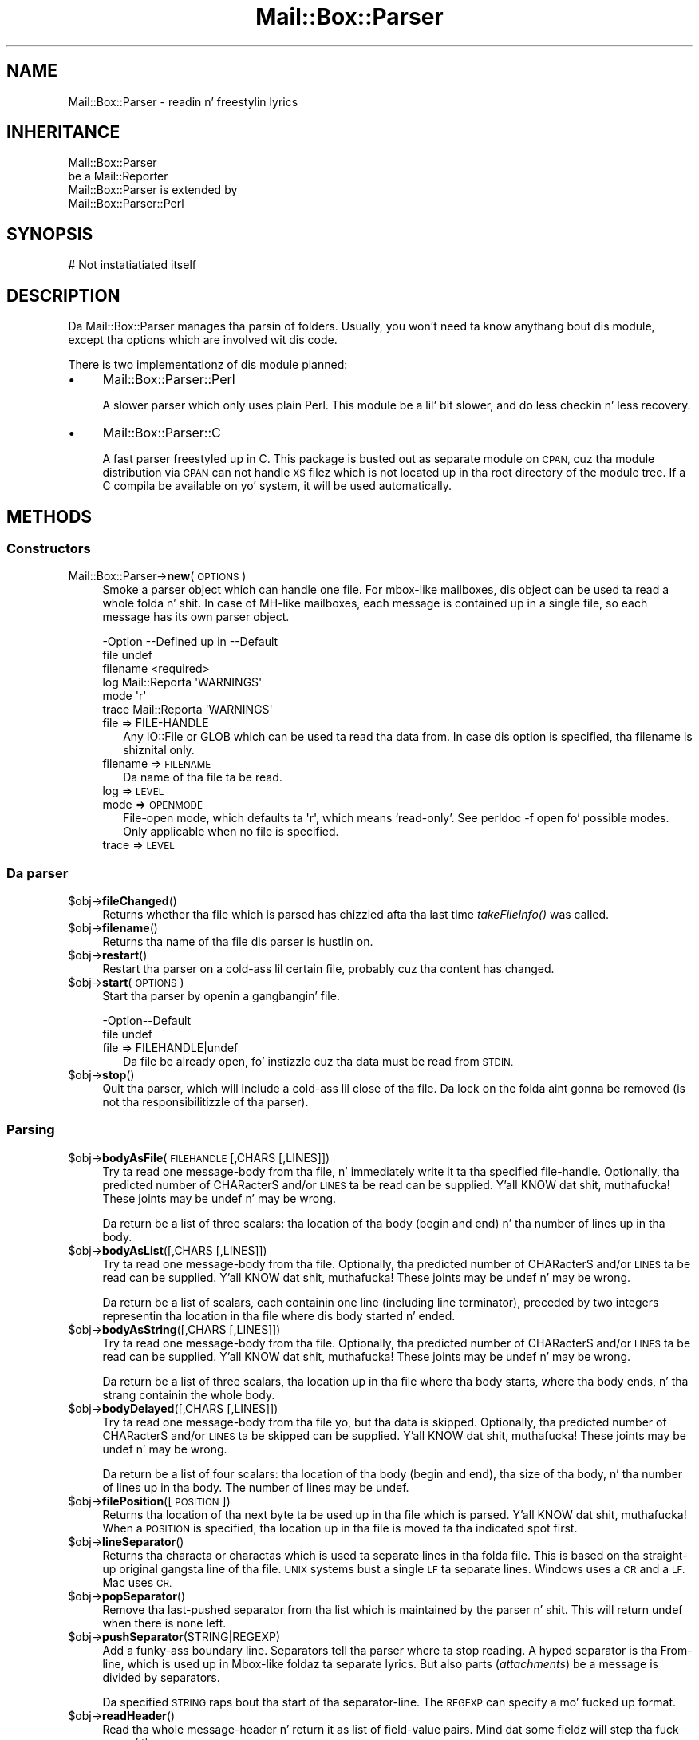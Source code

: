 .\" Automatically generated by Pod::Man 2.27 (Pod::Simple 3.28)
.\"
.\" Standard preamble:
.\" ========================================================================
.de Sp \" Vertical space (when we can't use .PP)
.if t .sp .5v
.if n .sp
..
.de Vb \" Begin verbatim text
.ft CW
.nf
.ne \\$1
..
.de Ve \" End verbatim text
.ft R
.fi
..
.\" Set up some characta translations n' predefined strings.  \*(-- will
.\" give a unbreakable dash, \*(PI'ma give pi, \*(L" will give a left
.\" double quote, n' \*(R" will give a right double quote.  \*(C+ will
.\" give a sickr C++.  Capital omega is used ta do unbreakable dashes and
.\" therefore won't be available.  \*(C` n' \*(C' expand ta `' up in nroff,
.\" not a god damn thang up in troff, fo' use wit C<>.
.tr \(*W-
.ds C+ C\v'-.1v'\h'-1p'\s-2+\h'-1p'+\s0\v'.1v'\h'-1p'
.ie n \{\
.    dz -- \(*W-
.    dz PI pi
.    if (\n(.H=4u)&(1m=24u) .ds -- \(*W\h'-12u'\(*W\h'-12u'-\" diablo 10 pitch
.    if (\n(.H=4u)&(1m=20u) .ds -- \(*W\h'-12u'\(*W\h'-8u'-\"  diablo 12 pitch
.    dz L" ""
.    dz R" ""
.    dz C` ""
.    dz C' ""
'br\}
.el\{\
.    dz -- \|\(em\|
.    dz PI \(*p
.    dz L" ``
.    dz R" ''
.    dz C`
.    dz C'
'br\}
.\"
.\" Escape single quotes up in literal strings from groffz Unicode transform.
.ie \n(.g .ds Aq \(aq
.el       .ds Aq '
.\"
.\" If tha F regista is turned on, we'll generate index entries on stderr for
.\" titlez (.TH), headaz (.SH), subsections (.SS), shit (.Ip), n' index
.\" entries marked wit X<> up in POD.  Of course, you gonna gotta process the
.\" output yo ass up in some meaningful fashion.
.\"
.\" Avoid warnin from groff bout undefined regista 'F'.
.de IX
..
.nr rF 0
.if \n(.g .if rF .nr rF 1
.if (\n(rF:(\n(.g==0)) \{
.    if \nF \{
.        de IX
.        tm Index:\\$1\t\\n%\t"\\$2"
..
.        if !\nF==2 \{
.            nr % 0
.            nr F 2
.        \}
.    \}
.\}
.rr rF
.\"
.\" Accent mark definitions (@(#)ms.acc 1.5 88/02/08 SMI; from UCB 4.2).
.\" Fear. Shiiit, dis aint no joke.  Run. I aint talkin' bout chicken n' gravy biatch.  Save yo ass.  No user-serviceable parts.
.    \" fudge factors fo' nroff n' troff
.if n \{\
.    dz #H 0
.    dz #V .8m
.    dz #F .3m
.    dz #[ \f1
.    dz #] \fP
.\}
.if t \{\
.    dz #H ((1u-(\\\\n(.fu%2u))*.13m)
.    dz #V .6m
.    dz #F 0
.    dz #[ \&
.    dz #] \&
.\}
.    \" simple accents fo' nroff n' troff
.if n \{\
.    dz ' \&
.    dz ` \&
.    dz ^ \&
.    dz , \&
.    dz ~ ~
.    dz /
.\}
.if t \{\
.    dz ' \\k:\h'-(\\n(.wu*8/10-\*(#H)'\'\h"|\\n:u"
.    dz ` \\k:\h'-(\\n(.wu*8/10-\*(#H)'\`\h'|\\n:u'
.    dz ^ \\k:\h'-(\\n(.wu*10/11-\*(#H)'^\h'|\\n:u'
.    dz , \\k:\h'-(\\n(.wu*8/10)',\h'|\\n:u'
.    dz ~ \\k:\h'-(\\n(.wu-\*(#H-.1m)'~\h'|\\n:u'
.    dz / \\k:\h'-(\\n(.wu*8/10-\*(#H)'\z\(sl\h'|\\n:u'
.\}
.    \" troff n' (daisy-wheel) nroff accents
.ds : \\k:\h'-(\\n(.wu*8/10-\*(#H+.1m+\*(#F)'\v'-\*(#V'\z.\h'.2m+\*(#F'.\h'|\\n:u'\v'\*(#V'
.ds 8 \h'\*(#H'\(*b\h'-\*(#H'
.ds o \\k:\h'-(\\n(.wu+\w'\(de'u-\*(#H)/2u'\v'-.3n'\*(#[\z\(de\v'.3n'\h'|\\n:u'\*(#]
.ds d- \h'\*(#H'\(pd\h'-\w'~'u'\v'-.25m'\f2\(hy\fP\v'.25m'\h'-\*(#H'
.ds D- D\\k:\h'-\w'D'u'\v'-.11m'\z\(hy\v'.11m'\h'|\\n:u'
.ds th \*(#[\v'.3m'\s+1I\s-1\v'-.3m'\h'-(\w'I'u*2/3)'\s-1o\s+1\*(#]
.ds Th \*(#[\s+2I\s-2\h'-\w'I'u*3/5'\v'-.3m'o\v'.3m'\*(#]
.ds ae a\h'-(\w'a'u*4/10)'e
.ds Ae A\h'-(\w'A'u*4/10)'E
.    \" erections fo' vroff
.if v .ds ~ \\k:\h'-(\\n(.wu*9/10-\*(#H)'\s-2\u~\d\s+2\h'|\\n:u'
.if v .ds ^ \\k:\h'-(\\n(.wu*10/11-\*(#H)'\v'-.4m'^\v'.4m'\h'|\\n:u'
.    \" fo' low resolution devices (crt n' lpr)
.if \n(.H>23 .if \n(.V>19 \
\{\
.    dz : e
.    dz 8 ss
.    dz o a
.    dz d- d\h'-1'\(ga
.    dz D- D\h'-1'\(hy
.    dz th \o'bp'
.    dz Th \o'LP'
.    dz ae ae
.    dz Ae AE
.\}
.rm #[ #] #H #V #F C
.\" ========================================================================
.\"
.IX Title "Mail::Box::Parser 3"
.TH Mail::Box::Parser 3 "2012-11-28" "perl v5.18.2" "User Contributed Perl Documentation"
.\" For nroff, turn off justification. I aint talkin' bout chicken n' gravy biatch.  Always turn off hyphenation; it makes
.\" way too nuff mistakes up in technical documents.
.if n .ad l
.nh
.SH "NAME"
Mail::Box::Parser \- readin n' freestylin lyrics
.SH "INHERITANCE"
.IX Header "INHERITANCE"
.Vb 2
\& Mail::Box::Parser
\&   be a Mail::Reporter
\&
\& Mail::Box::Parser is extended by
\&   Mail::Box::Parser::Perl
.Ve
.SH "SYNOPSIS"
.IX Header "SYNOPSIS"
.Vb 1
\& # Not instatiatiated itself
.Ve
.SH "DESCRIPTION"
.IX Header "DESCRIPTION"
Da \f(CW\*(C`Mail::Box::Parser\*(C'\fR manages tha parsin of folders.  Usually, you won't
need ta know anythang bout dis module, except tha options which are
involved wit dis code.
.PP
There is two implementationz of dis module planned:
.IP "\(bu" 4
Mail::Box::Parser::Perl
.Sp
A slower parser which only uses plain Perl.  This module be a lil' bit slower,
and do less checkin n' less recovery.
.IP "\(bu" 4
Mail::Box::Parser::C
.Sp
A fast parser freestyled up in \f(CW\*(C`C\*(C'\fR.  This package is busted out as separate
module on \s-1CPAN,\s0 cuz tha module distribution via \s-1CPAN\s0 can not
handle \s-1XS\s0 filez which is not located up in tha root directory of the
module tree.  If a C compila be available on yo' system, it will be
used automatically.
.SH "METHODS"
.IX Header "METHODS"
.SS "Constructors"
.IX Subsection "Constructors"
.IP "Mail::Box::Parser\->\fBnew\fR(\s-1OPTIONS\s0)" 4
.IX Item "Mail::Box::Parser->new(OPTIONS)"
Smoke a parser object which can handle one file.  For
mbox-like mailboxes, dis object can be used ta read a whole folda n' shit.  In
case of MH-like mailboxes, each message is contained up in a single file,
so each message has its own parser object.
.Sp
.Vb 6
\& \-Option  \-\-Defined up in     \-\-Default
\&  file                       undef
\&  filename                   <required>
\&  log       Mail::Reporta   \*(AqWARNINGS\*(Aq
\&  mode                       \*(Aqr\*(Aq
\&  trace     Mail::Reporta   \*(AqWARNINGS\*(Aq
.Ve
.RS 4
.IP "file => FILE-HANDLE" 2
.IX Item "file => FILE-HANDLE"
Any \f(CW\*(C`IO::File\*(C'\fR or \f(CW\*(C`GLOB\*(C'\fR which can be used ta read tha data from.  In
case dis option is specified, tha \f(CW\*(C`filename\*(C'\fR is shiznital only.
.IP "filename => \s-1FILENAME\s0" 2
.IX Item "filename => FILENAME"
Da name of tha file ta be read.
.IP "log => \s-1LEVEL\s0" 2
.IX Item "log => LEVEL"
.PD 0
.IP "mode => \s-1OPENMODE\s0" 2
.IX Item "mode => OPENMODE"
.PD
File-open mode, which defaults ta \f(CW\*(Aqr\*(Aq\fR, which means `read\-only'.
See \f(CW\*(C`perldoc \-f open\*(C'\fR fo' possible modes.  Only applicable 
when no \f(CW\*(C`file\*(C'\fR is specified.
.IP "trace => \s-1LEVEL\s0" 2
.IX Item "trace => LEVEL"
.RE
.RS 4
.RE
.SS "Da parser"
.IX Subsection "Da parser"
.PD 0
.ie n .IP "$obj\->\fBfileChanged\fR()" 4
.el .IP "\f(CW$obj\fR\->\fBfileChanged\fR()" 4
.IX Item "$obj->fileChanged()"
.PD
Returns whether tha file which is parsed has chizzled afta tha last
time \fItakeFileInfo()\fR was called.
.ie n .IP "$obj\->\fBfilename\fR()" 4
.el .IP "\f(CW$obj\fR\->\fBfilename\fR()" 4
.IX Item "$obj->filename()"
Returns tha name of tha file dis parser is hustlin on.
.ie n .IP "$obj\->\fBrestart\fR()" 4
.el .IP "\f(CW$obj\fR\->\fBrestart\fR()" 4
.IX Item "$obj->restart()"
Restart tha parser on a cold-ass lil certain file, probably cuz tha content has
changed.
.ie n .IP "$obj\->\fBstart\fR(\s-1OPTIONS\s0)" 4
.el .IP "\f(CW$obj\fR\->\fBstart\fR(\s-1OPTIONS\s0)" 4
.IX Item "$obj->start(OPTIONS)"
Start tha parser by openin a gangbangin' file.
.Sp
.Vb 2
\& \-Option\-\-Default
\&  file    undef
.Ve
.RS 4
.IP "file => FILEHANDLE|undef" 2
.IX Item "file => FILEHANDLE|undef"
Da file be already open, fo' instizzle cuz tha data must be read
from \s-1STDIN.\s0
.RE
.RS 4
.RE
.ie n .IP "$obj\->\fBstop\fR()" 4
.el .IP "\f(CW$obj\fR\->\fBstop\fR()" 4
.IX Item "$obj->stop()"
Quit tha parser, which will include a cold-ass lil close of tha file.  Da lock on the
folda aint gonna be removed (is not tha responsibilitizzle of tha parser).
.SS "Parsing"
.IX Subsection "Parsing"
.ie n .IP "$obj\->\fBbodyAsFile\fR(\s-1FILEHANDLE\s0 [,CHARS [,LINES]])" 4
.el .IP "\f(CW$obj\fR\->\fBbodyAsFile\fR(\s-1FILEHANDLE\s0 [,CHARS [,LINES]])" 4
.IX Item "$obj->bodyAsFile(FILEHANDLE [,CHARS [,LINES]])"
Try ta read one message-body from tha file, n' immediately write
it ta tha specified file-handle.  Optionally, tha predicted number
of CHARacterS and/or \s-1LINES\s0 ta be read can be supplied. Y'all KNOW dat shit, muthafucka!  These joints may be
\&\f(CW\*(C`undef\*(C'\fR n' may be wrong.
.Sp
Da return be a list of three scalars: tha location of tha body (begin
and end) n' tha number of lines up in tha body.
.ie n .IP "$obj\->\fBbodyAsList\fR([,CHARS [,LINES]])" 4
.el .IP "\f(CW$obj\fR\->\fBbodyAsList\fR([,CHARS [,LINES]])" 4
.IX Item "$obj->bodyAsList([,CHARS [,LINES]])"
Try ta read one message-body from tha file.  Optionally, tha predicted number
of CHARacterS and/or \s-1LINES\s0 ta be read can be supplied. Y'all KNOW dat shit, muthafucka!  These joints may be
\&\f(CW\*(C`undef\*(C'\fR n' may be wrong.
.Sp
Da return be a list of scalars, each containin one line (including
line terminator), preceded by two integers representin tha location
in tha file where dis body started n' ended.
.ie n .IP "$obj\->\fBbodyAsString\fR([,CHARS [,LINES]])" 4
.el .IP "\f(CW$obj\fR\->\fBbodyAsString\fR([,CHARS [,LINES]])" 4
.IX Item "$obj->bodyAsString([,CHARS [,LINES]])"
Try ta read one message-body from tha file.  Optionally, tha predicted number
of CHARacterS and/or \s-1LINES\s0 ta be read can be supplied. Y'all KNOW dat shit, muthafucka!  These joints may be
\&\f(CW\*(C`undef\*(C'\fR n' may be wrong.
.Sp
Da return be a list of three scalars, tha location up in tha file
where tha body starts, where tha body ends, n' tha strang containin the
whole body.
.ie n .IP "$obj\->\fBbodyDelayed\fR([,CHARS [,LINES]])" 4
.el .IP "\f(CW$obj\fR\->\fBbodyDelayed\fR([,CHARS [,LINES]])" 4
.IX Item "$obj->bodyDelayed([,CHARS [,LINES]])"
Try ta read one message-body from tha file yo, but tha data is skipped.
Optionally, tha predicted number of CHARacterS and/or \s-1LINES\s0 ta be skipped
can be supplied. Y'all KNOW dat shit, muthafucka!  These joints may be \f(CW\*(C`undef\*(C'\fR n' may be wrong.
.Sp
Da return be a list of four scalars: tha location of tha body (begin and
end), tha size of tha body, n' tha number of lines up in tha body.  The
number of lines may be \f(CW\*(C`undef\*(C'\fR.
.ie n .IP "$obj\->\fBfilePosition\fR([\s-1POSITION\s0])" 4
.el .IP "\f(CW$obj\fR\->\fBfilePosition\fR([\s-1POSITION\s0])" 4
.IX Item "$obj->filePosition([POSITION])"
Returns tha location of tha next byte ta be used up in tha file which is
parsed. Y'all KNOW dat shit, muthafucka!  When a \s-1POSITION\s0 is specified, tha location up in tha file is
moved ta tha indicated spot first.
.ie n .IP "$obj\->\fBlineSeparator\fR()" 4
.el .IP "\f(CW$obj\fR\->\fBlineSeparator\fR()" 4
.IX Item "$obj->lineSeparator()"
Returns tha characta or charactas which is used ta separate lines
in tha folda file.  This is based on tha straight-up original gangsta line of tha file.
\&\s-1UNIX\s0 systems bust a single \s-1LF\s0 ta separate lines.  Windows uses a \s-1CR\s0 and
a \s-1LF. \s0 Mac uses \s-1CR.\s0
.ie n .IP "$obj\->\fBpopSeparator\fR()" 4
.el .IP "\f(CW$obj\fR\->\fBpopSeparator\fR()" 4
.IX Item "$obj->popSeparator()"
Remove tha last-pushed separator from tha list which is maintained by the
parser n' shit.  This will return \f(CW\*(C`undef\*(C'\fR when there is none left.
.ie n .IP "$obj\->\fBpushSeparator\fR(STRING|REGEXP)" 4
.el .IP "\f(CW$obj\fR\->\fBpushSeparator\fR(STRING|REGEXP)" 4
.IX Item "$obj->pushSeparator(STRING|REGEXP)"
Add a funky-ass boundary line.  Separators tell tha parser where ta stop reading.
A hyped separator is tha \f(CW\*(C`From\*(C'\fR\-line, which is used up in Mbox-like
foldaz ta separate lyrics.  But also parts (\fIattachments\fR) be a
message is divided by separators.
.Sp
Da specified \s-1STRING\s0 raps bout tha start of tha separator-line.  The
\&\s-1REGEXP\s0 can specify a mo' fucked up format.
.ie n .IP "$obj\->\fBreadHeader\fR()" 4
.el .IP "\f(CW$obj\fR\->\fBreadHeader\fR()" 4
.IX Item "$obj->readHeader()"
Read tha whole message-header n' return it as list of field-value
pairs.  Mind dat some fieldz will step tha fuck up mo' than once.
.Sp
Da first element will represent tha posizzle up in tha file where the
header starts, n' you can put dat on yo' toast.  Da bigs up tha list of header field names n' bodies.
.Sp
example:
.Sp
.Vb 1
\& mah ($where, @header) = $parser\->readHeader;
.Ve
.ie n .IP "$obj\->\fBreadSeparator\fR(\s-1OPTIONS\s0)" 4
.el .IP "\f(CW$obj\fR\->\fBreadSeparator\fR(\s-1OPTIONS\s0)" 4
.IX Item "$obj->readSeparator(OPTIONS)"
Read tha currently actizzle separator (the last one which was pushed).  The
line (or \f(CW\*(C`undef\*(C'\fR) is returned. Y'all KNOW dat shit, muthafucka!  Blank-lines before tha separator lines
are ignored.
.Sp
Da return is two scalars, where tha straight-up original gangsta gives tha location of the
separator up in tha file, n' tha second tha line which is found as
separator. Shiiit, dis aint no joke.  A freshly smoked up separator be activated rockin \fIpushSeparator()\fR.
.SS "Internals"
.IX Subsection "Internals"
.ie n .IP "$obj\->\fBcloseFile\fR()" 4
.el .IP "\f(CW$obj\fR\->\fBcloseFile\fR()" 4
.IX Item "$obj->closeFile()"
Close tha file which was bein parsed.
.ie n .IP "$obj\->\fBdefaultParserType\fR([\s-1CLASS\s0])" 4
.el .IP "\f(CW$obj\fR\->\fBdefaultParserType\fR([\s-1CLASS\s0])" 4
.IX Item "$obj->defaultParserType([CLASS])"
.PD 0
.IP "Mail::Box::Parser\->\fBdefaultParserType\fR([\s-1CLASS\s0])" 4
.IX Item "Mail::Box::Parser->defaultParserType([CLASS])"
.PD
Returns tha parser ta be used ta parse all subsequent
lyrics, possibly first settin tha parser rockin tha optionizzle argument.
Usually, tha parser be autodetected; tha \f(CW\*(C`C\*(C'\fR\-based parser is ghon be used
when it can be, n' tha Perl-based parser is ghon be used otherwise.
.Sp
Da \s-1CLASS\s0 argument allows you ta specify a package name ta force a
particular parser ta be used (like fuckin yo' own custom parser). Yo ass have
to \f(CW\*(C`use\*(C'\fR or \f(CW\*(C`require\*(C'\fR tha package yo ass before callin dis method
with a argument. Da parser must be a sub-class of \f(CW\*(C`Mail::Box::Parser\*(C'\fR.
.ie n .IP "$obj\->\fBopenFile\fR(\s-1ARGS\s0)" 4
.el .IP "\f(CW$obj\fR\->\fBopenFile\fR(\s-1ARGS\s0)" 4
.IX Item "$obj->openFile(ARGS)"
Open tha file ta be parsed. Y'all KNOW dat shit, muthafucka!  \s-1ARGS\s0 be a ref-hash of options.
.Sp
.Vb 3
\& \-Option  \-\-Default
\&  filename  <required>
\&  mode      <required>
.Ve
.RS 4
.IP "filename => \s-1FILENAME\s0" 2
.IX Item "filename => FILENAME"
.PD 0
.IP "mode => \s-1STRING\s0" 2
.IX Item "mode => STRING"
.RE
.RS 4
.RE
.ie n .IP "$obj\->\fBtakeFileInfo\fR()" 4
.el .IP "\f(CW$obj\fR\->\fBtakeFileInfo\fR()" 4
.IX Item "$obj->takeFileInfo()"
.PD
Capture some data bout tha file bein parsed, ta be compared later.
.SS "Error handling"
.IX Subsection "Error handling"
.ie n .IP "$obj\->\fB\s-1AUTOLOAD\s0\fR()" 4
.el .IP "\f(CW$obj\fR\->\fB\s-1AUTOLOAD\s0\fR()" 4
.IX Item "$obj->AUTOLOAD()"
See \*(L"Error handling\*(R" up in Mail::Reporter
.ie n .IP "$obj\->\fBaddReport\fR(\s-1OBJECT\s0)" 4
.el .IP "\f(CW$obj\fR\->\fBaddReport\fR(\s-1OBJECT\s0)" 4
.IX Item "$obj->addReport(OBJECT)"
See \*(L"Error handling\*(R" up in Mail::Reporter
.ie n .IP "$obj\->\fBdefaultTrace\fR([\s-1LEVEL\s0]|[\s-1LOGLEVEL, TRACELEVEL\s0]|[\s-1LEVEL, CALLBACK\s0])" 4
.el .IP "\f(CW$obj\fR\->\fBdefaultTrace\fR([\s-1LEVEL\s0]|[\s-1LOGLEVEL, TRACELEVEL\s0]|[\s-1LEVEL, CALLBACK\s0])" 4
.IX Item "$obj->defaultTrace([LEVEL]|[LOGLEVEL, TRACELEVEL]|[LEVEL, CALLBACK])"
.PD 0
.IP "Mail::Box::Parser\->\fBdefaultTrace\fR([\s-1LEVEL\s0]|[\s-1LOGLEVEL, TRACELEVEL\s0]|[\s-1LEVEL, CALLBACK\s0])" 4
.IX Item "Mail::Box::Parser->defaultTrace([LEVEL]|[LOGLEVEL, TRACELEVEL]|[LEVEL, CALLBACK])"
.PD
See \*(L"Error handling\*(R" up in Mail::Reporter
.ie n .IP "$obj\->\fBerrors\fR()" 4
.el .IP "\f(CW$obj\fR\->\fBerrors\fR()" 4
.IX Item "$obj->errors()"
See \*(L"Error handling\*(R" up in Mail::Reporter
.ie n .IP "$obj\->\fBlog\fR([\s-1LEVEL\s0 [,STRINGS]])" 4
.el .IP "\f(CW$obj\fR\->\fBlog\fR([\s-1LEVEL\s0 [,STRINGS]])" 4
.IX Item "$obj->log([LEVEL [,STRINGS]])"
.PD 0
.IP "Mail::Box::Parser\->\fBlog\fR([\s-1LEVEL\s0 [,STRINGS]])" 4
.IX Item "Mail::Box::Parser->log([LEVEL [,STRINGS]])"
.PD
See \*(L"Error handling\*(R" up in Mail::Reporter
.ie n .IP "$obj\->\fBlogPriority\fR(\s-1LEVEL\s0)" 4
.el .IP "\f(CW$obj\fR\->\fBlogPriority\fR(\s-1LEVEL\s0)" 4
.IX Item "$obj->logPriority(LEVEL)"
.PD 0
.IP "Mail::Box::Parser\->\fBlogPriority\fR(\s-1LEVEL\s0)" 4
.IX Item "Mail::Box::Parser->logPriority(LEVEL)"
.PD
See \*(L"Error handling\*(R" up in Mail::Reporter
.ie n .IP "$obj\->\fBlogSettings\fR()" 4
.el .IP "\f(CW$obj\fR\->\fBlogSettings\fR()" 4
.IX Item "$obj->logSettings()"
See \*(L"Error handling\*(R" up in Mail::Reporter
.ie n .IP "$obj\->\fBnotImplemented\fR()" 4
.el .IP "\f(CW$obj\fR\->\fBnotImplemented\fR()" 4
.IX Item "$obj->notImplemented()"
See \*(L"Error handling\*(R" up in Mail::Reporter
.ie n .IP "$obj\->\fBreport\fR([\s-1LEVEL\s0])" 4
.el .IP "\f(CW$obj\fR\->\fBreport\fR([\s-1LEVEL\s0])" 4
.IX Item "$obj->report([LEVEL])"
See \*(L"Error handling\*(R" up in Mail::Reporter
.ie n .IP "$obj\->\fBreportAll\fR([\s-1LEVEL\s0])" 4
.el .IP "\f(CW$obj\fR\->\fBreportAll\fR([\s-1LEVEL\s0])" 4
.IX Item "$obj->reportAll([LEVEL])"
See \*(L"Error handling\*(R" up in Mail::Reporter
.ie n .IP "$obj\->\fBtrace\fR([\s-1LEVEL\s0])" 4
.el .IP "\f(CW$obj\fR\->\fBtrace\fR([\s-1LEVEL\s0])" 4
.IX Item "$obj->trace([LEVEL])"
See \*(L"Error handling\*(R" up in Mail::Reporter
.ie n .IP "$obj\->\fBwarnings\fR()" 4
.el .IP "\f(CW$obj\fR\->\fBwarnings\fR()" 4
.IX Item "$obj->warnings()"
See \*(L"Error handling\*(R" up in Mail::Reporter
.SS "Cleanup"
.IX Subsection "Cleanup"
.ie n .IP "$obj\->\fB\s-1DESTROY\s0\fR()" 4
.el .IP "\f(CW$obj\fR\->\fB\s-1DESTROY\s0\fR()" 4
.IX Item "$obj->DESTROY()"
See \*(L"Cleanup\*(R" up in Mail::Reporter
.ie n .IP "$obj\->\fBinGlobalDestruction\fR()" 4
.el .IP "\f(CW$obj\fR\->\fBinGlobalDestruction\fR()" 4
.IX Item "$obj->inGlobalDestruction()"
See \*(L"Cleanup\*(R" up in Mail::Reporter
.SH "DIAGNOSTICS"
.IX Header "DIAGNOSTICS"
.ie n .IP "Warning: File $filename chizzled durin access." 4
.el .IP "Warning: File \f(CW$filename\fR chizzled durin access." 4
.IX Item "Warning: File $filename chizzled durin access."
When a message parser starts working, it takes size n' modification time
of tha file at hand. Y'all KNOW dat shit, muthafucka!  If tha folda is written, it checks wether there
were chizzlez up in tha file made by external programs.
.Sp
Callin \fIMail::Box::update()\fR on a gangbangin' folda before it bein closed
will read these freshly smoked up lyrics.  But tha real source of dis problem is
locking: some external program (for instizzle tha mail transfer agent,
like sendmail) uses a gangbangin' finger-lickin' different lockin mechanizzle as you do n' therefore
violates yo' rights.
.IP "Error: Filename or handle required ta create a parser." 4
.IX Item "Error: Filename or handle required ta create a parser."
A message parser need ta know tha source of tha message at creation. I aint talkin' bout chicken n' gravy biatch.  These
sources can be a gangbangin' filename (string), file handle object or \s-1GLOB.\s0
See new(filename) n' new(file).
.ie n .IP "Error: Package $package do not implement $method." 4
.el .IP "Error: Package \f(CW$package\fR do not implement \f(CW$method\fR." 4
.IX Item "Error: Package $package do not implement $method."
Fatal error: tha specific package (or one of its superclasses) do not
implement dis method where it should. Y'all KNOW dat shit, muthafucka! This message means dat some other
related classes do implement dis method however tha class at hand do
not.  Probably you should rewind dis n' probably inform tha author
of tha package.
.SH "SEE ALSO"
.IX Header "SEE ALSO"
This module is part of Mail-Box distribution version 2.107,
built on November 28, 2012. Website: \fIhttp://perl.overmeer.net/mailbox/\fR
.SH "LICENSE"
.IX Header "LICENSE"
Copyrights 2001\-2012 by [Mark Overmeer]. For other contributors peep ChizzleLog.
.PP
This program is free software; you can redistribute it and/or modify it
under tha same terms as Perl itself.
See \fIhttp://www.perl.com/perl/misc/Artistic.html\fR
